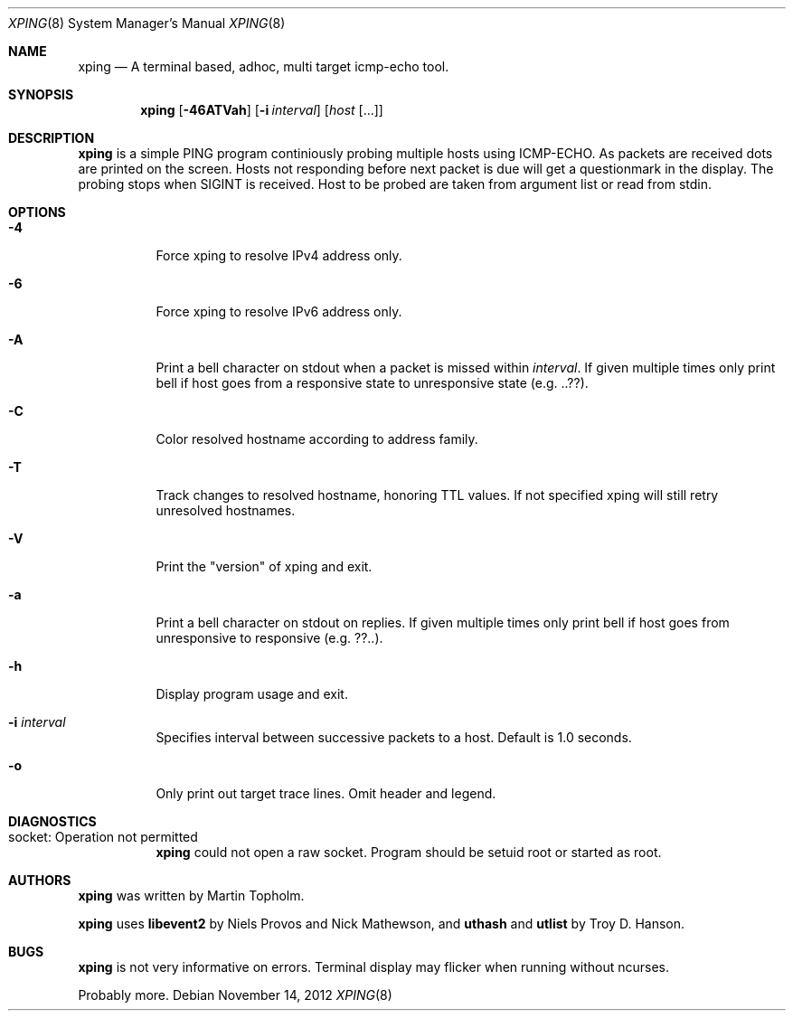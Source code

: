 .\"
.\" ----------------------------------------------------------------------------
.\" "THE BEER-WARE LICENSE" (Revision 42):
.\" <mph@hoth.dk> wrote this file. As long as you retain this notice you
.\" can do whatever you want with this stuff. If we meet some day, and you think
.\" this stuff is worth it, you can buy me a beer in return Martin Topholm
.\" ----------------------------------------------------------------------------
.\"
.Dd November 14, 2012
.Dt XPING 8
.Os
.Sh NAME
.Nm xping
.Nd A terminal based, adhoc, multi target icmp-echo tool.
.Sh SYNOPSIS
.Nm
.Op Fl 46ATVah
.Op Fl i Ar interval
.Op Ar host Op ...
.Sh DESCRIPTION
.Nm
is a simple PING program continiously probing multiple hosts using
ICMP-ECHO. As packets are received dots are printed on the screen.
Hosts not responding before next packet is due will get a questionmark
in the display. The probing stops when SIGINT is received. Host to be
probed are taken from argument list or read from stdin.
.Pp
.Sh OPTIONS
.Bl -tag -width indent
.It Fl 4
Force xping to resolve IPv4 address only.
.It Fl 6
Force xping to resolve IPv6 address only.
.It Fl A
Print a bell character on stdout when a packet is missed within
.Ar interval .
If given multiple times only print bell if host goes from a responsive
state to unresponsive state (e.g. ..??).
.It Fl C
Color resolved hostname according to address family.
.It Fl T
Track changes to resolved hostname, honoring TTL values. If not specified
xping will still retry unresolved hostnames.
.It Fl V
Print the "version" of xping and exit.
.It Fl a
Print a bell character on stdout on replies. If given multiple times
only print bell if host goes from unresponsive to responsive (e.g. ??..).
.It Fl h
Display program usage and exit.
.It Fl i Ar interval
Specifies interval between successive packets to a host. Default
is 1.0 seconds.
.It Fl o
Only print out target trace lines. Omit header and legend.
.El
.Sh DIAGNOSTICS
.Bl -tag -width indent
.It "socket: Operation not permitted"
.Nm
could not open a raw socket. Program should be setuid root or started
as root.
.El
.Sh AUTHORS
.Nm
was written by
.An Martin Topholm .
.Pp
.Nm
uses
.Nm libevent2
by Niels Provos and Nick Mathewson, and
.Nm uthash
and
.Nm utlist
by Troy D. Hanson.
.Sh BUGS
.Nm
is not very informative on errors. Terminal display may flicker when
running without ncurses.
.Pp
Probably more.
